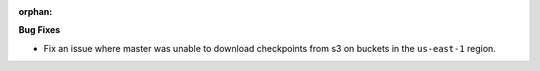 :orphan:

**Bug Fixes**

-  Fix an issue where master was unable to download checkpoints from s3 on buckets in the ``us-east-1`` region.
